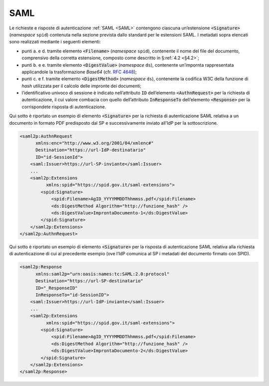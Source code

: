 .. _`§5.1`:

SAML
====

Le richieste e risposte di autenticazione :ref:`SAML <SAML>` contengono ciascuna
un’estensione :code:`<Signature>` (*namespace* ``spid``)
contenuta nella sezione prevista dallo standard per le estensioni SAML.
I metadati sopra elencati sono realizzati mediante i seguenti elementi:

-  punti a. e d. tramite elemento :code:`<Filename>`
   (*namespace* ``spid``), contenente il nome del file del documento,
   comprensivo della corretta estensione, composto come descritto in
   §\ :ref:`4.2 <§4.2>`;

-  punti b. e e. tramite elemento :code:`<DigestValue>` (*namespace* ``ds``),
   contenente un’impornta rappresentata applicandole la trasformazione
   *Base64* (cfr. :RFC:`4648`);

-  punti c. e f. tramite elemento :code:`<DigestMethod>` (*namespace* ``ds``),
   contenente la codifica W3C della funzione di *hash* utilizzata per il
   calcolo delle impronte dei documenti;

-  l’identificativo univoco di sessione è indicato nell’attributo :code:`ID`
   dell’elemento :code:`<AuthnRequest>` per la richiesta di
   autenticazione, il cui valore combacia con quello dell’attributo
   :code:`InResponseTo` dell’elemento :code:`<Response>` per la
   corrispondete risposta di autenticazione.

Qui sotto è riportato un esempio di elemento :code:`<Signature>`
per la richiesta di autenticazione SAML relativa a un documento in
formato PDF predisposto dal SP e successivamente inviato all’IdP per la
sottoscrizione.

.. code-block:: xml

 <saml2p:AuthnRequest 
       xmlns:enc="http://www.w3.org/2001/04/xmlenc#"
       Destination="https://url-IdP-destinatario"
       ID="id-SessionId">
     <saml:Issuer>https://url-SP-inviante</saml:Issuer>
     ...
     <saml2p:Extensions
           xmlns:spid="https://spid.gov.it/saml-extensions">
         <spid:Signature>
             <spid:Filename>AgID_YYYYMMDDThhmmss.pdf</spid:Filename>
             <ds:DigestMethod Algorithm="http://funzione_hash" />
             <ds:DigestValue>ImprontaDocumento-1</ds:DigestValue>
         </spid:Signature>
     </saml2p:Extensions>
 </saml2p:AuthnRequest>

Qui sotto è riportato un esempio di elemento :code:`<Signature>`
per la risposta di autenticazione SAML relativa alla richiesta di
autenticazione di cui al precedente esempio (ove l’IdP comunica al SP i
metadati del documento firmato con SPID).

.. code-block:: xml

 <saml2p:Response 
       xmlns:saml2p="urn:oasis:names:tc:SAML:2.0:protocol"
       Destination="https://url-SP-destinatario"
       ID="_ResponseID"
       InResponseTo="id-SessionID">
     <saml:Issuer>https://url-IdP-inviante</saml:Issuer>
     ...
     <saml2p:Extensions
           xmlns:spid="https://spid.gov.it/saml-extensions">
         <spid:Signature>
             <spid:Filename>AgID_YYYYMMDDThhmmss.pdf</spid:Filename>
             <ds:DigestMethod Algorithm="http://funzione_hash" />
             <ds:DigestValue>ImprontaDocumento-2</ds:DigestValue>
         </spid:Signature>
     </saml2p:Extensions>
 </saml2p:Response>


.. forum_italia::
   :topic_id: 6
   :scope: document
